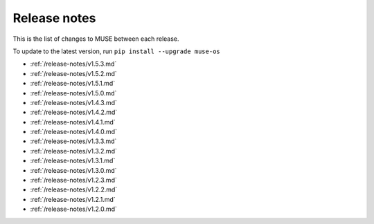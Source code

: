Release notes
=============

This is the list of changes to MUSE between each release.

To update to the latest version, run ``pip install --upgrade muse-os``

* :ref:`/release-notes/v1.5.3.md`
* :ref:`/release-notes/v1.5.2.md`
* :ref:`/release-notes/v1.5.1.md`
* :ref:`/release-notes/v1.5.0.md`
* :ref:`/release-notes/v1.4.3.md`
* :ref:`/release-notes/v1.4.2.md`
* :ref:`/release-notes/v1.4.1.md`
* :ref:`/release-notes/v1.4.0.md`
* :ref:`/release-notes/v1.3.3.md`
* :ref:`/release-notes/v1.3.2.md`
* :ref:`/release-notes/v1.3.1.md`
* :ref:`/release-notes/v1.3.0.md`
* :ref:`/release-notes/v1.2.3.md`
* :ref:`/release-notes/v1.2.2.md`
* :ref:`/release-notes/v1.2.1.md`
* :ref:`/release-notes/v1.2.0.md`
